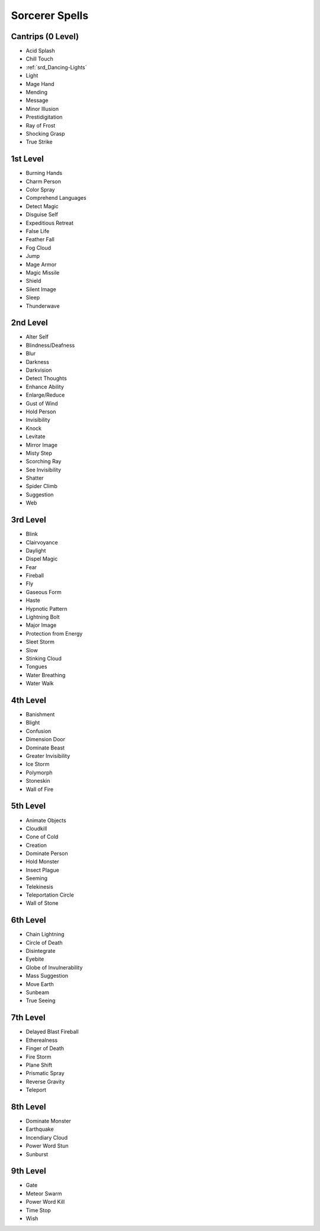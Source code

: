 
.. _srd_Sorcerer-Spells:

Sorcerer Spells
---------------

Cantrips (0 Level)
~~~~~~~~~~~~~~~~~~

-  Acid Splash
-  Chill Touch
-  :ref:`srd_Dancing-Lights`
-  Light
-  Mage Hand
-  Mending
-  Message
-  Minor Illusion
-  Prestidigitation
-  Ray of Frost
-  Shocking Grasp
-  True Strike

1st Level
~~~~~~~~~

-  Burning Hands
-  Charm Person
-  Color Spray
-  Comprehend Languages
-  Detect Magic
-  Disguise Self
-  Expeditious Retreat
-  False Life
-  Feather Fall
-  Fog Cloud
-  Jump
-  Mage Armor
-  Magic Missile
-  Shield
-  Silent Image
-  Sleep
-  Thunderwave

2nd Level
~~~~~~~~~

-  Alter Self
-  Blindness/Deafness
-  Blur
-  Darkness
-  Darkvision
-  Detect Thoughts
-  Enhance Ability
-  Enlarge/Reduce
-  Gust of Wind
-  Hold Person
-  Invisibility
-  Knock
-  Levitate
-  Mirror Image
-  Misty Step
-  Scorching Ray
-  See Invisibility
-  Shatter
-  Spider Climb
-  Suggestion
-  Web

3rd Level
~~~~~~~~~

-  Blink
-  Clairvoyance
-  Daylight
-  Dispel Magic
-  Fear
-  Fireball
-  Fly
-  Gaseous Form
-  Haste
-  Hypnotic Pattern
-  Lightning Bolt
-  Major Image
-  Protection from Energy
-  Sleet Storm
-  Slow
-  Stinking Cloud
-  Tongues
-  Water Breathing
-  Water Walk

4th Level
~~~~~~~~~

-  Banishment
-  Blight
-  Confusion
-  Dimension Door
-  Dominate Beast
-  Greater Invisibility
-  Ice Storm
-  Polymorph
-  Stoneskin
-  Wall of Fire

5th Level
~~~~~~~~~

-  Animate Objects
-  Cloudkill
-  Cone of Cold
-  Creation
-  Dominate Person
-  Hold Monster
-  Insect Plague
-  Seeming
-  Telekinesis
-  Teleportation Circle
-  Wall of Stone

6th Level
~~~~~~~~~

-  Chain Lightning
-  Circle of Death
-  Disintegrate
-  Eyebite
-  Globe of Invulnerability
-  Mass Suggestion
-  Move Earth
-  Sunbeam
-  True Seeing

7th Level
~~~~~~~~~

-  Delayed Blast Fireball
-  Etherealness
-  Finger of Death
-  Fire Storm
-  Plane Shift
-  Prismatic Spray
-  Reverse Gravity
-  Teleport

8th Level
~~~~~~~~~

-  Dominate Monster
-  Earthquake
-  Incendiary Cloud
-  Power Word Stun
-  Sunburst

9th Level
~~~~~~~~~

-  Gate
-  Meteor Swarm
-  Power Word Kill
-  Time Stop
-  Wish
